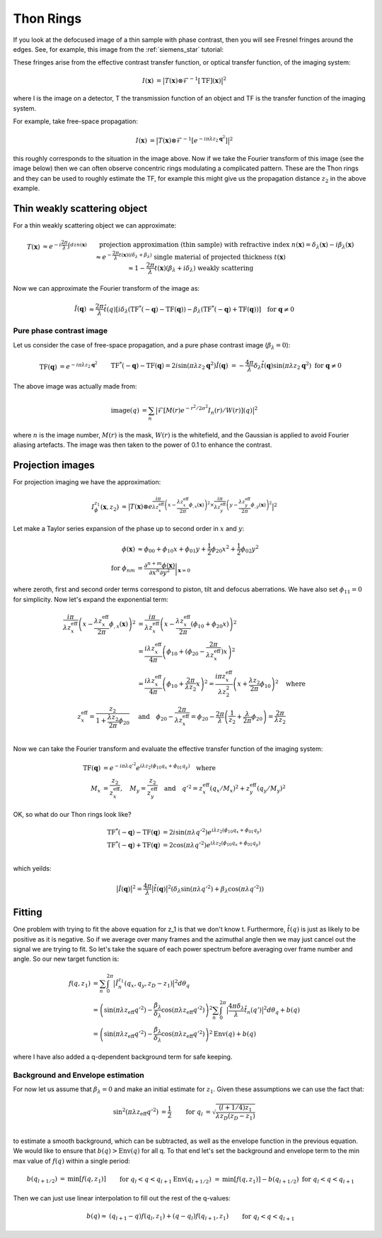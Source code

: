 Thon Rings
==========
If you look at the defocused image of a thin sample with phase contrast, then you will see Fresnel fringes around the edges. See, for example, this image from the :ref:`siemens_star` tutorial:

.. image:: images/siemens_fringes.png
   :width: 200

These fringes arise from the effective contrast transfer function, or optical transfer function, of the imaging system:

.. math::
    
    \begin{align}
       I(\mathbf{x}) &= \big| T(\mathbf{x}) \otimes \mathcal{F}^{-1}[\text{TF}](\mathbf{x}) \big|^2
    \end{align}

where I is the image on a detector, T the transmission function of an object and TF is the transfer function of the imaging system. 

For example, take free-space propagation:

.. math::
    
    \begin{align}
       I(\mathbf{x}) &= \big| T(\mathbf{x}) \otimes \mathcal{F}^{-1}[e^{-i\pi\lambda z_2\mathbf{q}^2}] \big|^2
    \end{align}

this roughly corresponds to the situation in the image above. Now if we take the Fourier transform of this image (see the image below) then we can often observe concentric rings modulating a complicated pattern. These are the Thon rings and they can be used to roughly estimate the TF, for example this might give us the propagation distance :math:`z_2` in the above example.

Thin weakly scattering object
-----------------------------
For a thin weakly scattering object we can approximate:

.. math::
    
    \begin{align}
    T(\mathbf{x})  &\approx e^{-i\frac{2\pi}{\lambda} \int dz n(\mathbf{x})} &&\text{projection approximation (thin sample)} \\
    &&& \text{with refractive index } n(\mathbf{x}) = \delta_\lambda(\mathbf{x}) -i\beta_\lambda(\mathbf{x}) \\
    &\approx e^{-\frac{2\pi}{\lambda} t(\mathbf{x}) (i\delta_\lambda + \beta_\lambda)} &&\text{single material of projected thickness } t(\mathbf{x}) \\
    &\approx 1 - \frac{2\pi}{\lambda} t(\mathbf{x}) (\beta_\lambda + i \delta_\lambda) &&\text{weakly scattering}
    \end{align}

Now we can approximate the Fourier transform of the image as:

.. math::
    
    \begin{align}
       \hat{I}(\mathbf{q}) &\approx \frac{2\pi}{\lambda}\hat{t}(q)\left[ 
       i\delta_\lambda \left( \text{TF}^*(-\mathbf{q}) - \text{TF}(\mathbf{q}) \right)
       -\beta_\lambda \left( \text{TF}^*(-\mathbf{q}) + \text{TF}(\mathbf{q}) \right)
       \right]  \quad \text{for } \mathbf{q} \neq 0
    \end{align}

Pure phase contrast image
^^^^^^^^^^^^^^^^^^^^^^^^^
Let us consider the case of free-space propagation, and a pure phase contrast image (:math:`\beta_\lambda = 0`):

.. math::
    
    \begin{align}
       \text{TF}(\mathbf{q}) &= e^{-i\pi\lambda z_2 \mathbf{q}^2} && \text{TF}^*(-\mathbf{q}) - \text{TF}(\mathbf{q}) 
       = 2i\sin(\pi\lambda z_2 \mathbf{q}^2) \\
       \hat{I}(\mathbf{q}) &= -\frac{4\pi}{\lambda} \delta_\lambda \hat{t}(\mathbf{q}) \sin(\pi\lambda z_2 \mathbf{q}^2)
       && \text{for } \mathbf{q} \neq 0
    \end{align}

.. image:: images/siemens_thon.png
   :width: 300

The above image was actually made from:

.. math::
    
    \begin{align}
    \text{image}(q) &= \sum_n \big|\mathcal{F}[M(r) e^{-r^2 / 2 \sigma^2} I_n(r) / W(r) ](q) \big|^2
    \end{align}

where :math:`n` is the image number, :math:`M(r)` is the mask, :math:`W(r)` is the whitefield, and the Gaussian is applied to avoid Fourier aliasing artefacts. The image was then taken to the power of 0.1 to enhance the contrast.

Projection images
-----------------
For projection imaging we have the approximation:

.. math::
    
    \begin{align}
    I^{z_1}_\phi(\mathbf{x}, z_2) &\approx \big|T(\mathbf{x}) \otimes e^{\frac{i \pi}{\lambda z^\text{eff}_x} \left( x - \frac{\lambda z^\text{eff}_x}{2\pi} \phi_{,x}(\mathbf{x})\right)^2
                                                                 \times  \frac{i \pi}{\lambda z^\text{eff}_y} \left( y - \frac{\lambda z^\text{eff}_y}{2\pi} \phi_{,y}(\mathbf{x})\right)^2} \big|^2
    \end{align}

Let make a Taylor series expansion of the phase up to second order in :math:`x` and :math:`y`:

.. math::
    
    \begin{align}
    \phi(\mathbf{x}) &\approx \phi_{00} + \phi_{10}x + \phi_{01}y + \frac{1}{2}\phi_{20}x^2 + \frac{1}{2}\phi_{02}y^2  \\
    \text{for } \phi_{nm} &= \frac{\partial^{n+m} \phi(\mathbf{x})}{\partial x^n \partial y^2}\biggr\rvert_{\mathbf{x}=0}
    \end{align}

where zeroth, first and second order terms correspond to piston, tilt and defocus aberrations. We have also set :math:`\phi_{11}=0` for simplicity. Now let's expand the exponential term:

.. math::
    
    \begin{align}
    \frac{i \pi}{\lambda z^\text{eff}_x} \left(x - \frac{\lambda z^\text{eff}_x}{2\pi} \phi_{,x}(\mathbf{x})\right)^2 
    &= \frac{i \pi}{\lambda z^\text{eff}_x} \left(x - \frac{\lambda z^\text{eff}_x}{2\pi} (\phi_{10} + \phi_{20}x) \right)^2 \\
    &= \frac{i \lambda z^\text{eff}_x}{4\pi} \left( \phi_{10} + (\phi_{20} -  \frac{2\pi}{\lambda z_x^\text{eff}})x\right)^2\\
    &= \frac{i \lambda z^\text{eff}_x}{4\pi} \left( \phi_{10} + \frac{2\pi}{\lambda z_2}x\right)^2 
     = \frac{i \pi z^\text{eff}_x}{\lambda z_2^2} \left( x + \frac{\lambda z_2}{2\pi}\phi_{10} \right)^2 \quad \text{where}\\
    z^\text{eff}_x = \frac{z_2}{1+\frac{\lambda z_2}{2\pi}\phi_{20}} \quad &\text{and} \quad 
    \phi_{20} -  \frac{2\pi}{\lambda z_x^\text{eff}} = \phi_{20} -  \frac{2\pi}{\lambda }\left(\frac{1}{z_2}+\frac{\lambda }{2\pi}\phi_{20}\right) = \frac{2\pi}{\lambda z_2} \\
    \end{align}

Now we can take the Fourier transform and evaluate the effective transfer function of the imaging system:

.. math::
    
    \begin{align}
    \text{TF}(\mathbf{q}) &= e^{-i\pi\lambda q'^2} 
                          e^{ i \lambda z_2 (\phi_{10} q_x + \phi_{01} q_y)} \quad \text{where}\\
    M_x &= \frac{z_2}{z_x^\text{eff}}, \quad M_y = \frac{z_2}{z_y^\text{eff}} \quad \text{and} \quad q'^2 = z^\text{eff}_x (q_x/M_x)^2 + z^\text{eff}_y (q_y/M_y)^2
    \end{align}

OK, so what do our Thon rings look like?

.. math::
    
    \begin{align}
       \text{TF}^*(-\mathbf{q}) - \text{TF}(\mathbf{q}) &= 2i\sin(\pi \lambda q'^2) e^{ i \lambda z_2 (\phi_{10} q_x + \phi_{01} q_y)}\\
       \text{TF}^*(-\mathbf{q}) + \text{TF}(\mathbf{q}) &= 2\cos(\pi \lambda q'^2) e^{ i \lambda z_2 (\phi_{10} q_x + \phi_{01} q_y)}\\
    \end{align}

which yeilds:

.. math::
    
    \begin{align}
       \big| \hat{I}(\mathbf{q})\big|^2 = \frac{4\pi}{\lambda}\big| \hat{t}(\mathbf{q})\big|^2 \left(\delta_\lambda  \sin(\pi \lambda q'^2) + 
       \beta_\lambda   \cos(\pi \lambda q'^2)
       \right)
    \end{align}


Fitting
-------
One problem with trying to fit the above equation for z_1 is that we don't know t. Furthermore, :math:`\hat{t}(q)` is just as likely to be positive as it is negative. So if we average over many frames and the azimuthal angle then we may just cancel out the signal we are trying to fit. So let's take the square of each power spectrum before averaging over frame number and angle. So our new target function is:

.. math::
    
    \begin{align}
    f(q, z_1) &= \sum_n \int_0^{2\pi} \big| \hat{I}_n^{z_1}(q_x, q_y, z_D-z_1)\big|^2 d\theta_q \\
    &=  \left( \sin(\pi\lambda z_\text{eff} q'^2) - \frac{\beta_\lambda}{\delta_\lambda} \cos(\pi\lambda z_\text{eff} q'^2)\right)^2 \sum_n \int_0^{2\pi} \big| \frac{4\pi\delta_\lambda}{\lambda} \hat{t}_n(q') \big|^2 d\theta_q + b(q) \\
    &=  \left( \sin(\pi\lambda z_\text{eff} q'^2) - \frac{\beta_\lambda}{\delta_\lambda} \cos(\pi\lambda z_\text{eff} q'^2)\right)^2 \text{Env}(q) + b(q)
    \end{align}

where I have also added a q-dependent background term for safe keeping.

Background and Envelope estimation
^^^^^^^^^^^^^^^^^^^^^^^^^^^^^^^^^^
For now let us assume that :math:`\beta_\lambda=0` and make an initial estimate for :math:`z_1`. Given these assumptions we can use the fact that:

.. math::
    
    \begin{align}
    \sin^2(\pi\lambda z_\text{eff} q'^2) &= \frac{1}{2}  & \text{for } q_l &= \sqrt{ \frac{(l+1/4) z_1}{\lambda z_D(z_D-z_1)} } \\
    \end{align}

to estimate a smooth background, which can be subtracted, as well as the envelope function in the previous equation.  
We would like to ensure that :math:`b(q)>\text{Env}(q)` for all q. To that end let's set the background and envelope term to the min max value of :math:`f(q)` within a single period:

.. math::
    
    \begin{align}
    b(q_{l+1/2})          &= \text{min}\left[ f(q, z_1) \right]                && \text{for } q_{l} < q < q_{l+1} \\
    \text{Env}(q_{l+1/2}) &= \text{min}\left[ f(q, z_1)\right]  - b(q_{l+1/2}) && \text{for } q_{l} < q < q_{l+1} \\
    \end{align}

Then we can just use linear interpolation to fill out the rest of the q-values:

.. math::
    
    \begin{align}
    b(q) \approx &(q_{l+1} - q) f(q_l, z_1) + (q - q_l) f(q_{l+1}, z_1)  &&\text{for } q_{l} < q < q_{l+1}\\
    \end{align}


